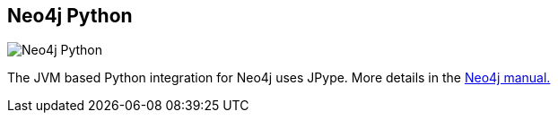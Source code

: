 == Neo4j Python
:type: driver
:path: /c/driver/neo4j_python
:author: @neo4j
:tags: python,jvm
:url: http://pypi.python.org/pypi/neo4j-embedded
image::http://assets.neo4j.org/img/languages/python.png[Neo4j Python,role=logo]
:docs: http://docs.neo4j.org/drivers/python-embedded/snapshot/

The JVM based Python integration for Neo4j uses JPype. More details in the http://docs.neo4j.org/drivers/python-embedded/snapshot/[Neo4j manual.]